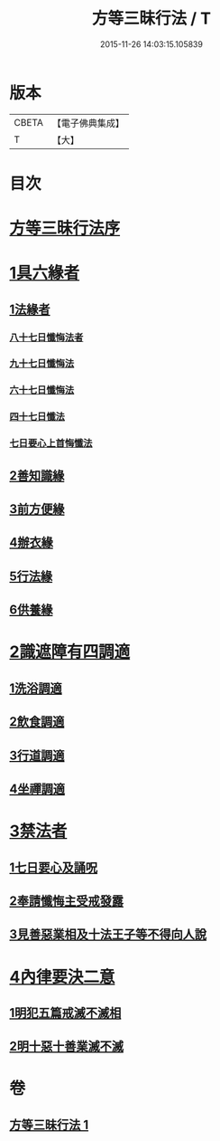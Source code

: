 #+TITLE: 方等三昧行法 / T
#+DATE: 2015-11-26 14:03:15.105839
* 版本
 |     CBETA|【電子佛典集成】|
 |         T|【大】     |

* 目次
* [[file:KR6d0190_001.txt::001-0943a3][方等三昧行法序]]
* [[file:KR6d0190_001.txt::0943b4][1具六緣者]]
** [[file:KR6d0190_001.txt::0943b5][1法緣者]]
*** [[file:KR6d0190_001.txt::0943c15][八十七日懺悔法者]]
*** [[file:KR6d0190_001.txt::0943c20][九十七日懺悔法]]
*** [[file:KR6d0190_001.txt::0943c24][六十七日懺悔法]]
*** [[file:KR6d0190_001.txt::0943c29][四十七日懺法]]
*** [[file:KR6d0190_001.txt::0944a13][七日要心上首悔懺法]]
** [[file:KR6d0190_001.txt::0944a23][2善知識緣]]
** [[file:KR6d0190_001.txt::0944b16][3前方便緣]]
** [[file:KR6d0190_001.txt::0944c21][4辦衣緣]]
** [[file:KR6d0190_001.txt::0945a7][5行法緣]]
** [[file:KR6d0190_001.txt::0945a19][6供養緣]]
* [[file:KR6d0190_001.txt::0945a25][2識遮障有四調適]]
** [[file:KR6d0190_001.txt::0945a27][1洗浴調適]]
** [[file:KR6d0190_001.txt::0945b26][2飲食調適]]
** [[file:KR6d0190_001.txt::0945c8][3行道調適]]
** [[file:KR6d0190_001.txt::0945c17][4坐禪調適]]
* [[file:KR6d0190_001.txt::0946a7][3禁法者]]
** [[file:KR6d0190_001.txt::0946a9][1七日要心及誦呪]]
** [[file:KR6d0190_001.txt::0946a29][2奉請懺悔主受戒發露]]
** [[file:KR6d0190_001.txt::0946b21][3見善惡業相及十法王子等不得向人說]]
* [[file:KR6d0190_001.txt::0947b27][4內律要決二意]]
** [[file:KR6d0190_001.txt::0947c1][1明犯五篇戒滅不滅相]]
** [[file:KR6d0190_001.txt::0948a5][2明十惡十善業滅不滅]]
* 卷
** [[file:KR6d0190_001.txt][方等三昧行法 1]]
